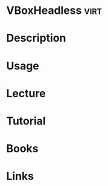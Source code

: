 #+TAGS: virt


* VBoxHeadless                                                         :virt:
* Description
* Usage
* Lecture
* Tutorial
* Books
* Links
